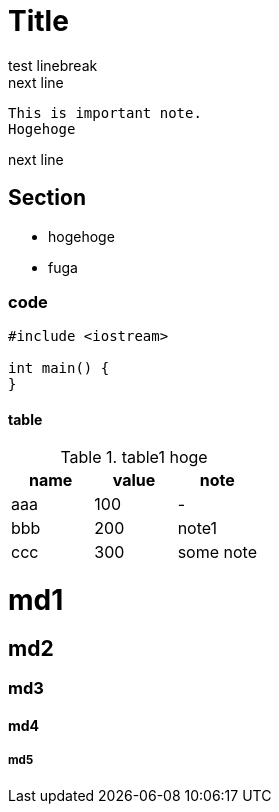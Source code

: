 = Title

test linebreak +
next line

 This is important note.
 Hogehoge

next line

== Section

- hogehoge
- fuga

=== code

```cpp
#include <iostream>

int main() {
}
```

==== table

.table1 hoge
|===
|name|value|note

|aaa
|100
|-

|bbb
|200
|note1

|ccc
|300
|some note

|===

# md1

## md2

### md3

#### md4

##### md5
